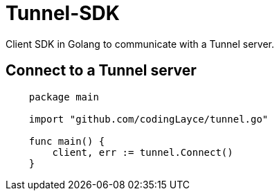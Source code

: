 = Tunnel-SDK

Client SDK in Golang to communicate with a Tunnel server.

[#_connect_to_a_tunnel_server]
== Connect to a Tunnel server

[source,Go]
----
    package main

    import "github.com/codingLayce/tunnel.go"

    func main() {
        client, err := tunnel.Connect()
    }
----